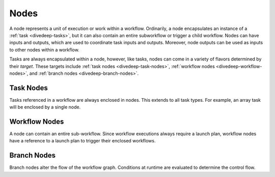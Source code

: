.. _divedeep-nodes:

Nodes
=====

A node represents a unit of execution or work within a workflow. Ordinarily, a node encapsulates an instance of 
a :ref:`task <divedeep-tasks>`, but it can also contain an entire subworkflow or trigger a child workflow. 
Nodes can have inputs and outputs, which are used to coordinate task inputs and outputs. 
Moreover, node outputs can be used as inputs to other nodes within a workflow.

Tasks are always encapsulated within a node, however, like tasks, nodes can come in a variety of flavors determined by their *target*.
These targets include :ref:`task nodes <divedeep-task-nodes>`, :ref:`workflow nodes <divedeep-workflow-nodes>`, and :ref:`branch nodes <divedeep-branch-nodes>`.

.. _divedeep-task-nodes:

Task Nodes
----------

Tasks referenced in a workflow are always enclosed in nodes. This extends to all task types. 
For example, an array task will be enclosed by a single node.

.. _divedeep-workflow-nodes:

Workflow Nodes
--------------
A node can contain an entire sub-workflow. Since workflow executions always require a launch plan, workflow nodes have a reference to a launch plan to trigger their enclosed workflows.

.. _divedeep-branch-nodes:

Branch Nodes
------------
Branch nodes alter the flow of the workflow graph. Conditions at runtime are evaluated to determine the control flow.
